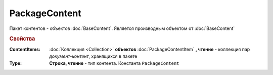 PackageContent
==============

Пакет контентов - объектов :doc:`BaseContent`.
Является производным объектом от :doc:`BaseContent`

.. versionadded:: 5.3.0

.. deprecated:: 5.27.0


.. rubric:: Свойства

:ContentItems:
    :doc:`Коллекция <Collection>` **объектов** :doc:`PackageContentItem` **, чтение** - коллекция пар *документ-контент*, хранящихся в пакете

:Type:
    **Строка, чтение** - тип контента. Константа ``PackageContent``